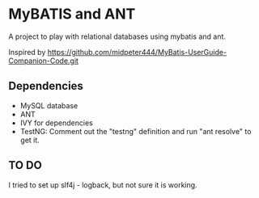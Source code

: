 * MyBATIS and ANT

A project to play with relational databases using mybatis and ant.

Inspired by
https://github.com/midpeter444/MyBatis-UserGuide-Companion-Code.git

** Dependencies

- MySQL database
- ANT
- IVY for dependencies
- TestNG: Comment out the "testng" definition and run "ant resolve" to
  get it.

** TO DO

I tried to set up slf4j - logback, but not sure it is working.

